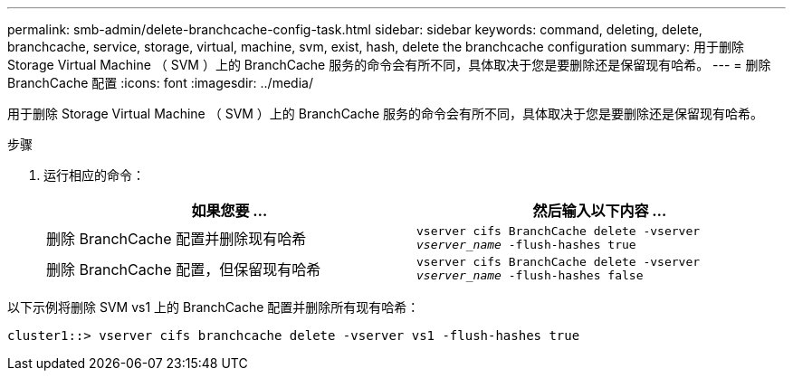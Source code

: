 ---
permalink: smb-admin/delete-branchcache-config-task.html 
sidebar: sidebar 
keywords: command, deleting, delete, branchcache, service, storage, virtual, machine, svm, exist, hash, delete the branchcache configuration 
summary: 用于删除 Storage Virtual Machine （ SVM ）上的 BranchCache 服务的命令会有所不同，具体取决于您是要删除还是保留现有哈希。 
---
= 删除 BranchCache 配置
:icons: font
:imagesdir: ../media/


[role="lead"]
用于删除 Storage Virtual Machine （ SVM ）上的 BranchCache 服务的命令会有所不同，具体取决于您是要删除还是保留现有哈希。

.步骤
. 运行相应的命令：
+
|===
| 如果您要 ... | 然后输入以下内容 ... 


 a| 
删除 BranchCache 配置并删除现有哈希
 a| 
`vserver cifs BranchCache delete -vserver _vserver_name_ -flush-hashes true`



 a| 
删除 BranchCache 配置，但保留现有哈希
 a| 
`vserver cifs BranchCache delete -vserver _vserver_name_ -flush-hashes false`

|===


以下示例将删除 SVM vs1 上的 BranchCache 配置并删除所有现有哈希：

[listing]
----
cluster1::> vserver cifs branchcache delete -vserver vs1 -flush-hashes true
----